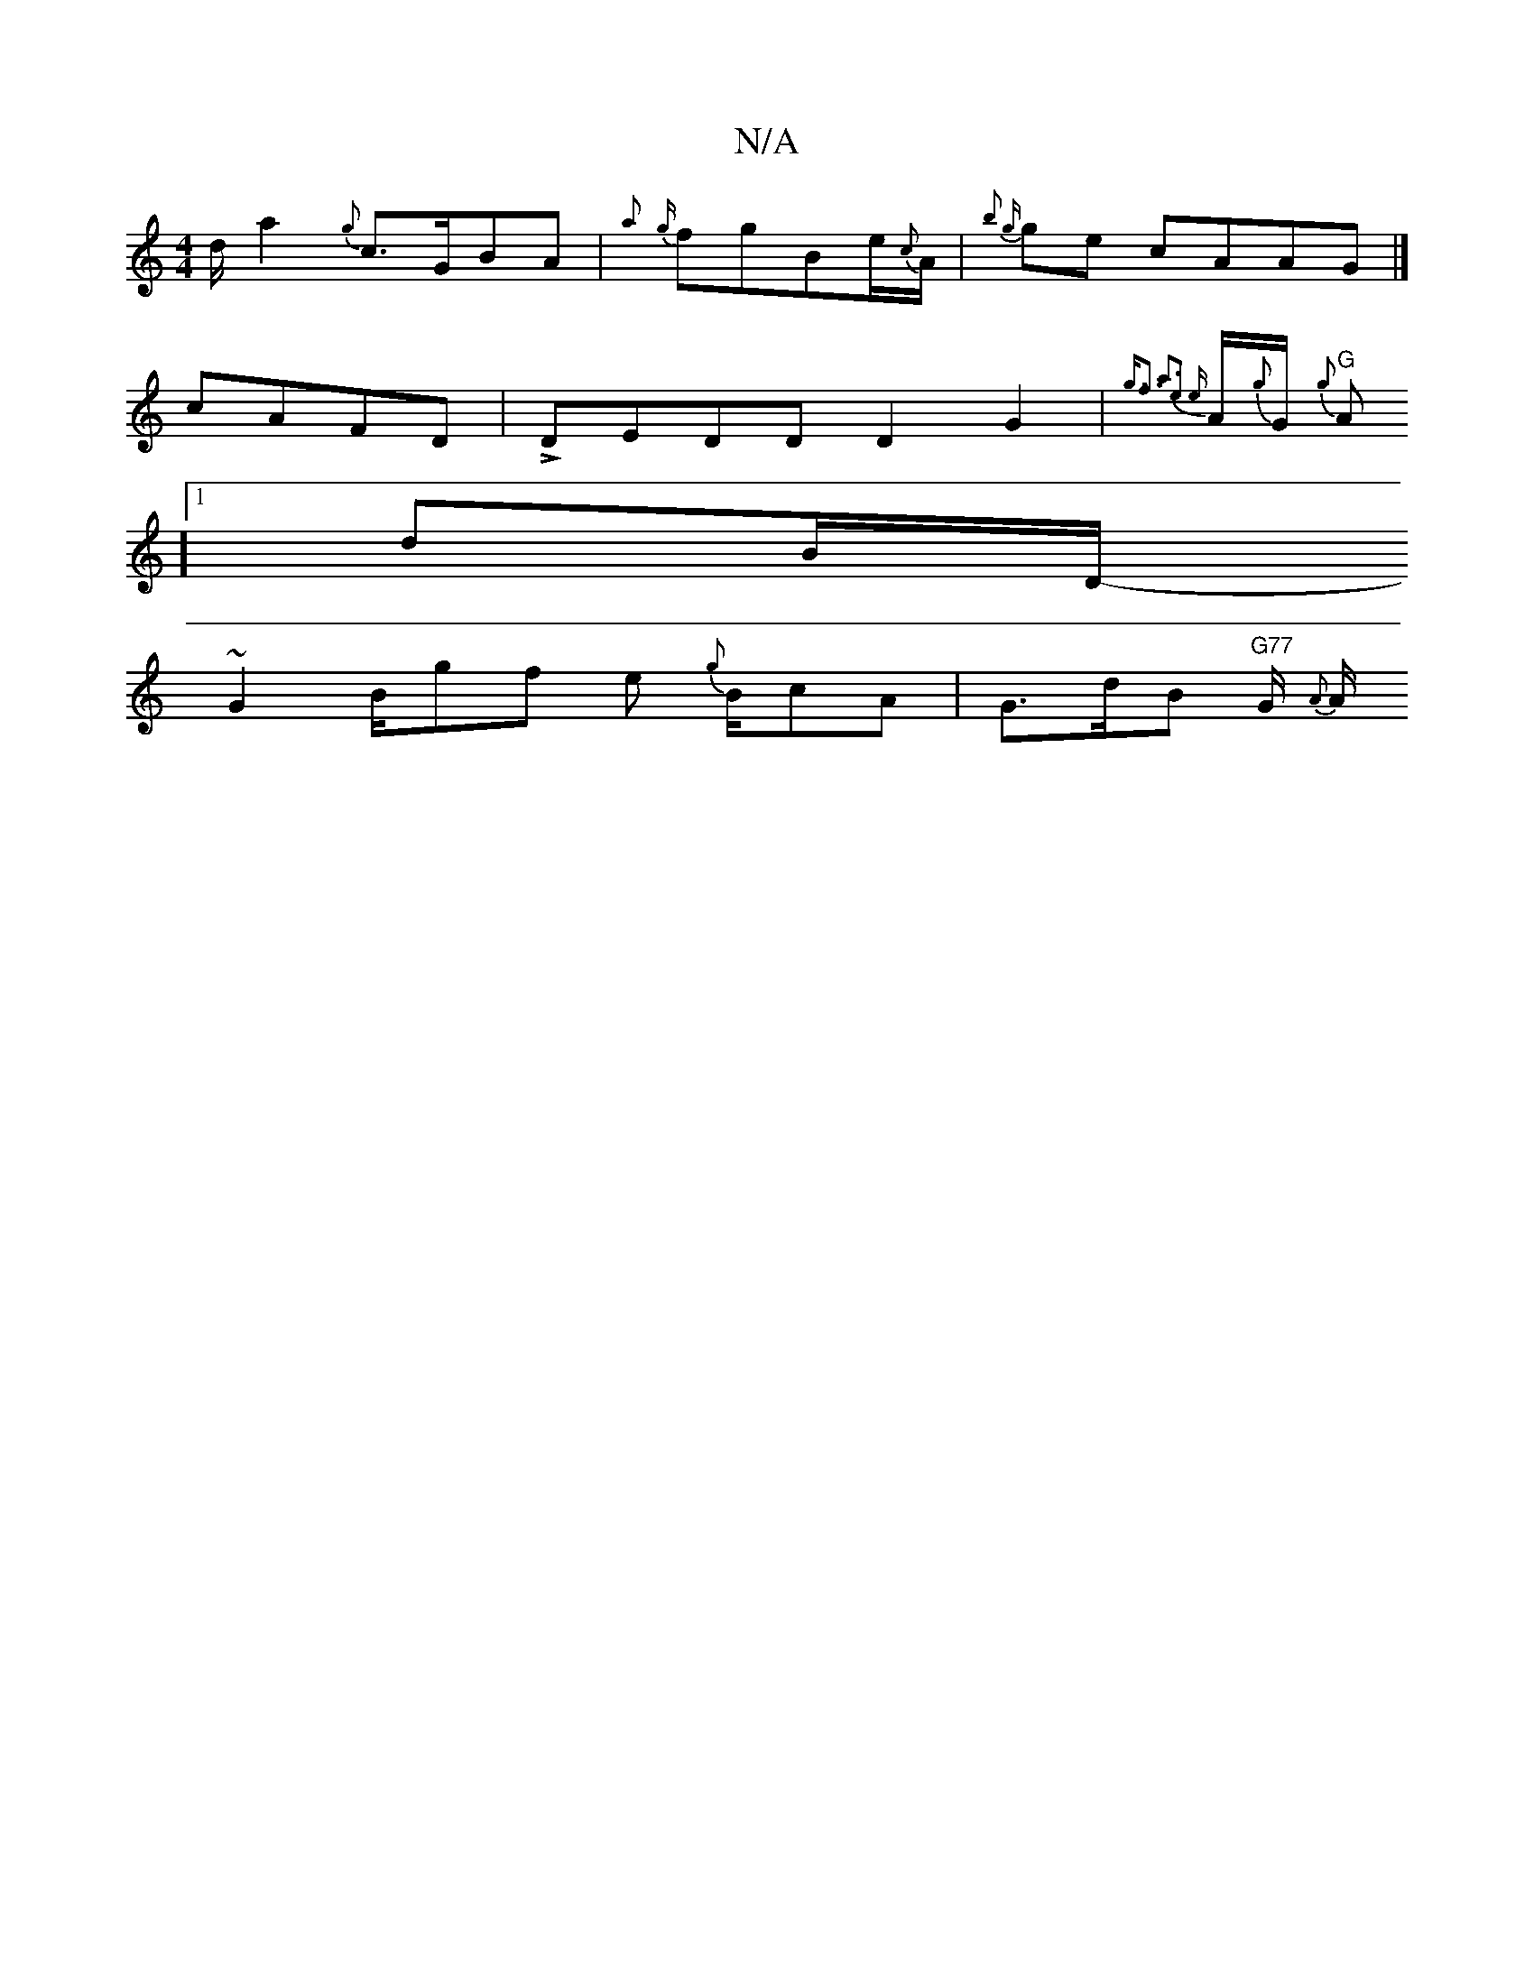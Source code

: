 X:1
T:N/A
M:4/4
R:N/A
K:Cmajor
1}d1/a2 {g}c>GBA | {a}{g}fgBl1/2e1/2{c}A1/2|{Vb2 thg}ge cAAG |]
cAFD |LDEDD D2G2|{g3/2f3 {a3e2 {e}A1/2{g}G1/2/1/1/2{g}"G"
1/2/A/1/2]1 d1B1/2}D1/-
1 ~G2B1/2gf e1 {g}B1/c}A1|G1/21>dB {1}"G77"G1/2 {A}A1/